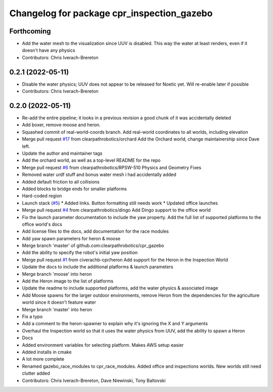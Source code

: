 ^^^^^^^^^^^^^^^^^^^^^^^^^^^^^^^^^^^^^^^^^^^
Changelog for package cpr_inspection_gazebo
^^^^^^^^^^^^^^^^^^^^^^^^^^^^^^^^^^^^^^^^^^^

Forthcoming
-----------
* Add the water mesh to the visualization since UUV is disabled. This way the water at least renders, even if it doesn't have any physics
* Contributors: Chris Iverach-Brereton

0.2.1 (2022-05-11)
------------------
* Disable the water physics; UUV does not appear to be released for Noetic yet. Will re-enable later if possible
* Contributors: Chris Iverach-Brereton

0.2.0 (2022-05-11)
------------------
* Re-add the entire pipeline; it looks in a previous revision a good chunk of it was accidentally deleted
* Add boxer, remove moose and heron.
* Squashed commit of real-world-coords branch.  Add real-world coordinates to all worlds, including elevation
* Merge pull request `#17 <https://github.com/clearpathrobotics/cpr_gazebo/issues/17>`_ from clearpathrobotics/orchard
  Add the Orchard world, change maintainership since Dave left.
* Update the author and maintainer tags
* Add the orchard world, as well as a top-level README for the repo
* Merge pull request `#6 <https://github.com/clearpathrobotics/cpr_gazebo/issues/6>`_ from clearpathrobotics/RPSW-510
  Physics and Geometry Fixes
* Removed water urdf stuff and bonus water mesh i had accidentally added
* Added default friction to all collisions
* Added blocks to bridge ends for smaller platforms
* Hard-coded region
* Launch stack (`#5 <https://github.com/clearpathrobotics/cpr_gazebo/issues/5>`_)
  * Added links.  Button formatting still needs work
  * Updated office launches
* Merge pull request `#4 <https://github.com/clearpathrobotics/cpr_gazebo/issues/4>`_ from clearpathrobotics/dingo
  Add Dingo support to the office world
* Fix the launch parameter documentation to include the yaw property. Add the full list of supported platforms to the office world's docs
* Add license files to the docs, add documentation for the race modules
* Add yaw spawn parameters for heron & moose
* Merge branch 'master' of github.com:clearpathrobotics/cpr_gazebo
* Add the ability to specify the robot's initial yaw position
* Merge pull request `#1 <https://github.com/clearpathrobotics/cpr_gazebo/issues/1>`_ from civerachb-cpr/heron
  Add support for the Heron in the Inspection World
* Update the docs to include the additional platforms & launch parameters
* Merge branch 'moose' into heron
* Add the Heron image to the list of platforms
* Update the readme to include supported platforms, add the water physics & associated image
* Add Moose spawns for the larger outdoor environments, remove Heron from the dependencies for the agriculture world since it doesn't feature water
* Merge branch 'master' into heron
* Fix a typo
* Add a comment to the heron-spawner to explain why it's ignoring the X and Y arguments
* Overhaul the Inspection world so that it uses the water physics from UUV, add the ability to spawn a Heron
* Docs
* Added environment variables for selecting platform.  Makes AWS setup easier
* Added installs in cmake
* A lot more complete
* Renamed gazebo_race_modules to cpr_race_modules.  Added office and inspections worlds.  New worlds still need clutter added
* Contributors: Chris Iverach-Brereton, Dave Niewinski, Tony Baltovski

